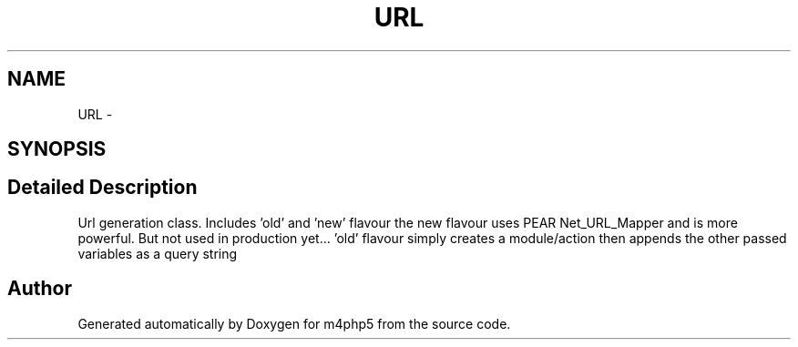 .TH "URL" 3 "22 Mar 2009" "Version 0.1" "m4php5" \" -*- nroff -*-
.ad l
.nh
.SH NAME
URL \- 
.SH SYNOPSIS
.br
.PP
.SH "Detailed Description"
.PP 
Url generation class. Includes 'old' and 'new' flavour the new flavour uses PEAR Net_URL_Mapper and is more powerful. But not used in production yet... 'old' flavour simply creates a module/action then appends the other passed variables as a query string 

.SH "Author"
.PP 
Generated automatically by Doxygen for m4php5 from the source code.
